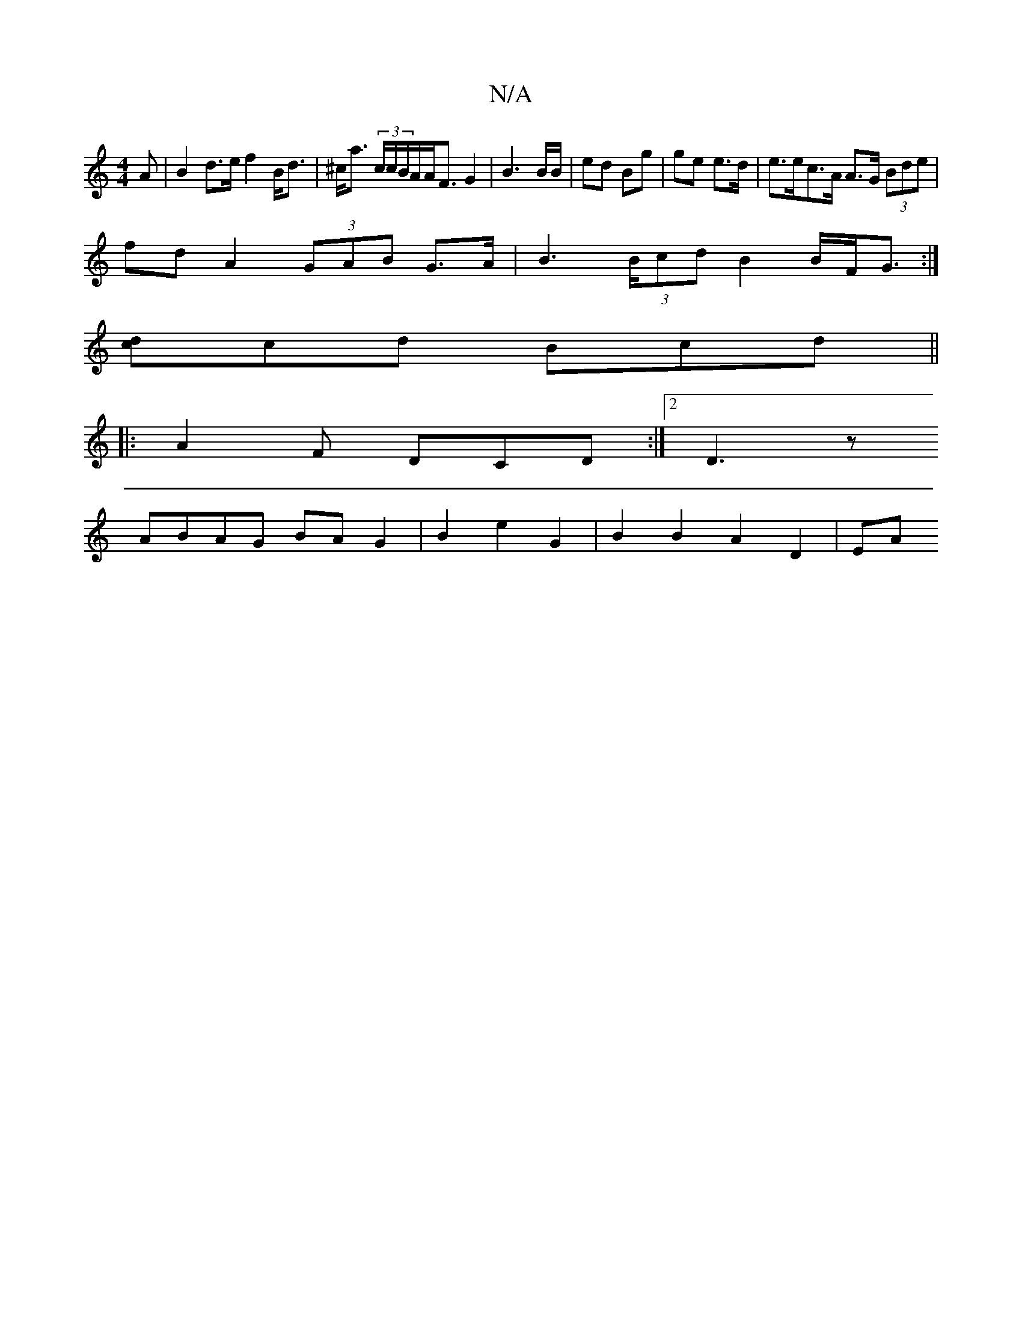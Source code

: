 X:1
T:N/A
M:4/4
R:N/A
K:Cmajor
 :|
A |B2 d>e f2 B<d | ^c<a (3c/c/B/A/A<F G2 | B3 B/B/ |ed Bg | ge e>d | e>ec>A A>G (3Bde|
fdA2 (3GAB G>A|B2>(3Bcd B2 B/2F/2G3/ :|
[cd]cd Bcd ||
|:A2F DCD :|2 D3z
ABAG BAG2| B2e2 G2 | B2 B2 A2 D2 | EA